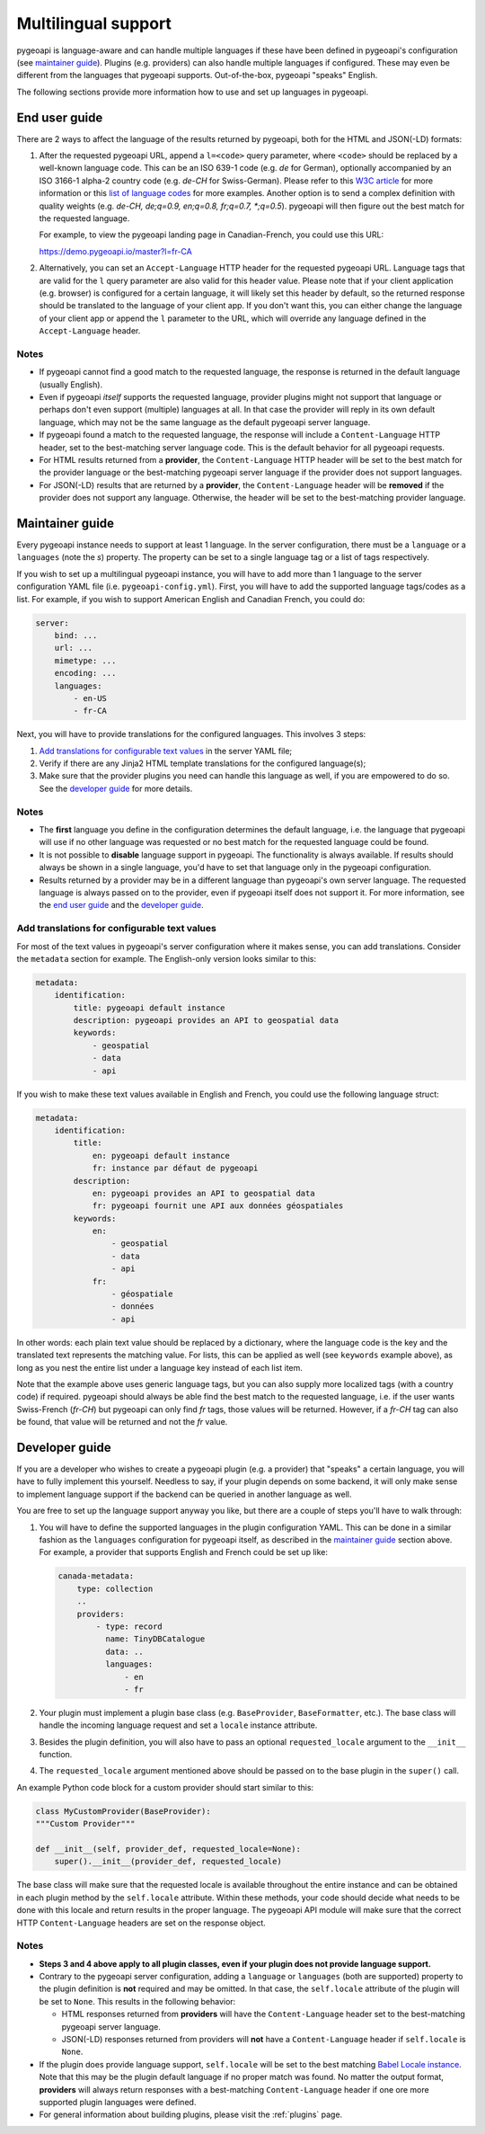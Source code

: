 .. _language:

Multilingual support
====================

pygeoapi is language-aware and can handle multiple languages if these have been defined in pygeoapi's configuration (see `maintainer guide`_).
Plugins (e.g. providers) can also handle multiple languages if configured. These may even be different from the languages that pygeoapi
supports. Out-of-the-box, pygeoapi "speaks" English.

The following sections provide more information how to use and set up languages in pygeoapi.

End user guide
--------------

There are 2 ways to affect the language of the results returned by pygeoapi, both for the HTML and JSON(-LD) formats:

1. After the requested pygeoapi URL, append a ``l=<code>`` query parameter, where ``<code>`` should be replaced by a well-known language code.
   This can be an ISO 639-1 code (e.g. `de` for German), optionally accompanied by an ISO 3166-1 alpha-2 country code (e.g. `de-CH` for Swiss-German).
   Please refer to this `W3C article <https://www.w3.org/International/articles/language-tags/>`_ for more information or
   this `list of language codes <http://www.lingoes.net/en/translator/langcode.htm>`_ for more examples.
   Another option is to send a complex definition with quality weights (e.g. `de-CH, de;q=0.9, en;q=0.8, fr;q=0.7, \*;q=0.5`).
   pygeoapi will then figure out the best match for the requested language.

   For example, to view the pygeoapi landing page in Canadian-French, you could use this URL:

   https://demo.pygeoapi.io/master?l=fr-CA

2. Alternatively, you can set an ``Accept-Language`` HTTP header for the requested pygeoapi URL. Language tags that are valid for
   the ``l`` query parameter are also valid for this header value.
   Please note that if your client application (e.g. browser) is configured for a certain language, it will likely set this
   header by default, so the returned response should be translated to the language of your client app. If you don't want this,
   you can either change the language of your client app or append the ``l`` parameter to the URL, which will override
   any language defined in the ``Accept-Language`` header.


Notes
^^^^^

- If pygeoapi cannot find a good match to the requested language, the response is returned in the default language (usually English).

- Even if pygeoapi *itself* supports the requested language, provider plugins might not support that language or perhaps don't even
  support (multiple) languages at all. In that case the provider will reply in its own default language, which may not be the same language
  as the default pygeoapi server language.

- If pygeoapi found a match to the requested language, the response will include a ``Content-Language`` HTTP header,
  set to the best-matching server language code. This is the default behavior for all pygeoapi requests.

- For HTML results returned from a **provider**, the ``Content-Language`` HTTP header will be set to the best match for the
  provider language or the best-matching pygeoapi server language if the provider does not support languages.

- For JSON(-LD) results that are returned by a **provider**, the ``Content-Language`` header will be **removed** if the provider
  does not support any language. Otherwise, the header will be set to the best-matching provider language.


Maintainer guide
----------------

Every pygeoapi instance needs to support at least 1 language. In the server configuration, there must be a ``language``
or a ``languages`` (note the `s`) property. The property can be set to a single language tag or a list of tags respectively.

If you wish to set up a multilingual pygeoapi instance, you will have to add more than 1 language to the
server configuration YAML file (i.e. ``pygeoapi-config.yml``). First, you will have to add the supported language tags/codes
as a list. For example, if you wish to support American English and Canadian French, you could do:

.. code-block:: yaml

   server:
       bind: ...
       url: ...
       mimetype: ...
       encoding: ...
       languages:
           - en-US
           - fr-CA

Next, you will have to provide translations for the configured languages. This involves 3 steps:

1. `Add translations for configurable text values`_ in the server YAML file;

2. Verify if there are any Jinja2 HTML template translations for the configured language(s);

3. Make sure that the provider plugins you need can handle this language as well, if you are empowered to do so.
   See the `developer guide`_ for more details.


Notes
^^^^^

- The **first** language you define in the configuration determines the default language, i.e. the language that pygeoapi will
  use if no other language was requested or no best match for the requested language could be found.

- It is not possible to **disable** language support in pygeoapi. The functionality is always available. If results should always
  be shown in a single language, you'd have to set that language only in the pygeoapi configuration.

- Results returned by a provider may be in a different language than pygeoapi's own server language. The requested language
  is always passed on to the provider, even if pygeoapi itself does not support it. For more information, see the `end user guide`_
  and the `developer guide`_.


Add translations for configurable text values
^^^^^^^^^^^^^^^^^^^^^^^^^^^^^^^^^^^^^^^^^^^^^

For most of the text values in pygeoapi's server configuration where it makes sense, you can add translations.
Consider the ``metadata`` section for example. The English-only version looks similar to this:

.. code-block:: yaml

   metadata:
       identification:
           title: pygeoapi default instance
           description: pygeoapi provides an API to geospatial data
           keywords:
               - geospatial
               - data
               - api

If you wish to make these text values available in English and French, you could use the following language struct:

.. code-block:: yaml

   metadata:
       identification:
           title:
               en: pygeoapi default instance
               fr: instance par défaut de pygeoapi
           description:
               en: pygeoapi provides an API to geospatial data
               fr: pygeoapi fournit une API aux données géospatiales
           keywords:
               en:
                   - geospatial
                   - data
                   - api
               fr:
                   - géospatiale
                   - données
                   - api

In other words: each plain text value should be replaced by a dictionary, where the language code is the key and the translated text represents the matching value.
For lists, this can be applied as well (see ``keywords`` example above), as long as you nest the entire list under a language key instead of each list item.

Note that the example above uses generic language tags, but you can also supply more localized tags (with a country code) if required.
pygeoapi should always be able find the best match to the requested language, i.e. if the user wants Swiss-French (`fr-CH`) but pygeoapi can only find `fr` tags,
those values will be returned. However, if a `fr-CH` tag can also be found, that value will be returned and not the `fr` value.

.. todo::   Add docs on HTML templating.


Developer guide
---------------

If you are a developer who wishes to create a pygeoapi plugin (e.g. a provider) that "speaks" a certain language,
you will have to fully implement this yourself. Needless to say, if your plugin depends on some backend, it will only make sense to implement language support if the backend
can be queried in another language as well.

You are free to set up the language support anyway you like, but there are a couple of steps you'll have to walk through:

1. You will have to define the supported languages in the plugin configuration YAML. This can be done in a similar fashion
   as the ``languages`` configuration for pygeoapi itself, as described in the `maintainer guide`_ section above.
   For example, a provider that supports English and French could be set up like:

   .. code-block:: yaml

      canada-metadata:
          type: collection
          ..
          providers:
              - type: record
                name: TinyDBCatalogue
                data: ..
                languages:
                    - en
                    - fr

2. Your plugin must implement a plugin base class (e.g. ``BaseProvider``, ``BaseFormatter``, etc.).
   The base class will handle the incoming language request and set a ``locale`` instance attribute.

3. Besides the plugin definition, you will also have to pass an optional ``requested_locale`` argument to the
   ``__init__`` function.

4. The ``requested_locale`` argument mentioned above should be passed on to the base plugin in the ``super()`` call.

An example Python code block for a custom provider should start similar to this:

.. code-block:: python

   class MyCustomProvider(BaseProvider):
   """Custom Provider"""

   def __init__(self, provider_def, requested_locale=None):
       super().__init__(provider_def, requested_locale)

The base class will make sure that the requested locale is available throughout the entire instance and can be obtained in
each plugin method by the ``self.locale`` attribute. Within these methods, your code should decide what needs to be done with
this locale and return results in the proper language. The pygeoapi API module will make sure that the correct HTTP ``Content-Language``
headers are set on the response object.

Notes
^^^^^

- **Steps 3 and 4 above apply to all plugin classes, even if your plugin does not provide language support.**

- Contrary to the pygeoapi server configuration, adding a ``language`` or ``languages`` (both are supported) property to the
  plugin definition is **not** required and may be omitted. In that case, the ``self.locale`` attribute of the plugin will be set to ``None``.
  This results in the following behavior:

  - HTML responses returned from **providers** will have the ``Content-Language`` header set to the best-matching pygeoapi server language.
  - JSON(-LD) responses returned from providers will **not** have a ``Content-Language`` header if ``self.locale`` is ``None``.

- If the plugin does provide language support, ``self.locale`` will be set to the best matching
  `Babel Locale instance <http://babel.pocoo.org/en/latest/api/core.html#babel.core.Locale>`_.
  Note that this may be the plugin default language if no proper match was found.
  No matter the output format, **providers** will always return responses with a best-matching ``Content-Language`` header
  if one ore more supported plugin languages were defined.

- For general information about building plugins, please visit the :ref:`plugins` page.
